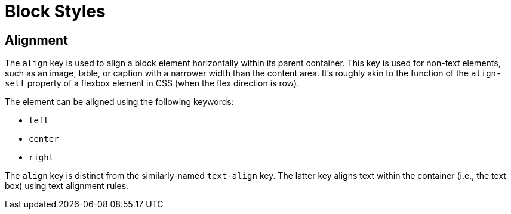 = Block Styles

[#align]
== Alignment

The `align` key is used to align a block element horizontally within its parent container.
This key is used for non-text elements, such as an image, table, or caption with a narrower width than the content area.
It's roughly akin to the function of the `align-self` property of a flexbox element in CSS (when the flex direction is row).

The element can be aligned using the following keywords:

* `left`
* `center`
* `right`

The `align` key is distinct from the similarly-named `text-align` key.
The latter key aligns text within the container (i.e., the text box) using text alignment rules.
